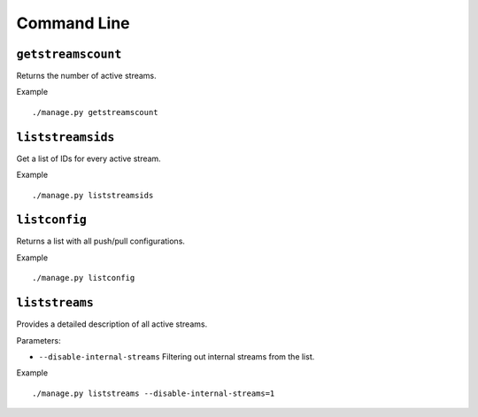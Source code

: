 .. _ref-cli:

============
Command Line
============

``getstreamscount``
===================

Returns the number of active streams.

Example
::

    ./manage.py getstreamscount

``liststreamsids``
==================

Get a list of IDs for every active stream.

Example
::

    ./manage.py liststreamsids

``listconfig``
==============

Returns a list with all push/pull configurations.

Example
::

    ./manage.py listconfig

``liststreams``
===============

Provides a detailed description of all active streams.

Parameters:

* ``--disable-internal-streams`` Filtering out internal streams from the list.

Example
::

    ./manage.py liststreams --disable-internal-streams=1

